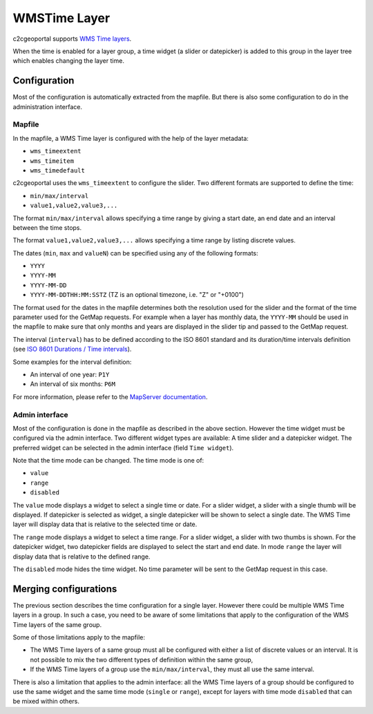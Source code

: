 .. _integrator_wmstime:

WMSTime Layer
=============

c2cgeoportal supports `WMS Time layers <http://mapserver.org/ogc/wms_time.html>`_.

When the time is enabled for a layer group, a time widget (a slider or datepicker)
is added to this group in the layer tree which enables changing the layer time.

Configuration
-------------

Most of the configuration is automatically extracted from the mapfile. But there
is also some configuration to do in the administration interface.

Mapfile
~~~~~~~

In the mapfile, a WMS Time layer is configured with the help of the layer
metadata:

* ``wms_timeextent``
* ``wms_timeitem``
* ``wms_timedefault``

c2cgeoportal uses the ``wms_timeextent`` to configure the slider. Two different
formats are supported to define the time:

* ``min/max/interval``
* ``value1,value2,value3,...``

The format ``min/max/interval`` allows specifying a time range by giving a start
date, an end date and an interval between the time stops.

The format ``value1,value2,value3,...`` allows specifying a time range by
listing discrete values.

The dates (``min``, ``max`` and ``valueN``) can be specified using any of the
following formats:

* ``YYYY``
* ``YYYY-MM``
* ``YYYY-MM-DD``
* ``YYYY-MM-DDTHH:MM:SSTZ`` (TZ is an optional timezone, i.e. "Z" or "+0100")

The format used for the dates in the mapfile determines both the resolution used
for the slider and the format of the time parameter used for the GetMap
requests. For example when a layer has monthly data, the ``YYYY-MM`` should be
used in the mapfile to make sure that only months and years are displayed in the
slider tip and passed to the GetMap request.

The interval (``interval``) has to be defined according to the
ISO 8601 standard and its duration/time intervals definition (see
`ISO 8601 Durations / Time intervals <http://en.wikipedia.org/wiki/ISO_8601#Durations>`_).

Some examples for the interval definition:

* An interval of one year: ``P1Y``
* An interval of six months: ``P6M``

For more information, please refer to the `MapServer documentation
<http://mapserver.org/ogc/wms_time.html>`_.

Admin interface
~~~~~~~~~~~~~~~

Most of the configuration is done in the mapfile as described in the above
section. However the time widget must be configured via the admin interface.
Two different widget types are available: A time slider and a datepicker
widget. The preferred widget can be selected in the admin interface (field
``Time widget``).

Note that the time mode can be changed. The time mode is one of:

* ``value``
* ``range``
* ``disabled``

The ``value`` mode displays a widget to select a single time or date. For a
slider widget, a slider with a single thumb will be displayed. If datepicker is
selected as widget, a single datepicker will be shown to select a single date.
The WMS Time layer will display data that is relative to the selected time or date.

The ``range`` mode displays a widget to select a time range. For a slider widget,
a slider with two thumbs is shown. For the datepicker widget, two datepicker
fields are displayed to select the start and end date.
In mode ``range`` the layer will display data that is relative to the defined range.

The ``disabled`` mode hides the time widget. No time parameter will be sent
to the GetMap request in this case.

Merging configurations
----------------------

The previous section describes the time configuration for a single layer.
However there could be multiple WMS Time layers in a group. In such a case, you
need to be aware of some limitations that apply to the configuration of the WMS
Time layers of the same group.

Some of those limitations apply to the mapfile:

* The WMS Time layers of a same group must all be configured with either a
  list of discrete values or an interval. It is not possible to mix the two
  different types of definition within the same group,
* If the WMS Time layers of a group use the ``min/max/interval``, they must
  all use the same interval.

There is also a limitation that applies to the admin interface: all the WMS Time
layers of a group should be configured to use the same widget and the same time mode
(``single`` or ``range``), except for layers with time mode ``disabled`` that can be mixed
within others.
